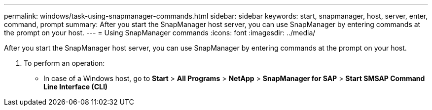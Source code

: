 ---
permalink: windows/task-using-snapmanager-commands.html
sidebar: sidebar
keywords: start, snapmanager, host, server, enter, command, prompt
summary: After you start the SnapManager host server, you can use SnapManager by entering commands at the prompt on your host.
---
= Using SnapManager commands
:icons: font
:imagesdir: ../media/

[.lead]
After you start the SnapManager host server, you can use SnapManager by entering commands at the prompt on your host.

. To perform an operation:
 ** In case of a Windows host, go to *Start* > *All Programs* > *NetApp* > *SnapManager for SAP* > *Start SMSAP Command Line Interface (CLI)*
